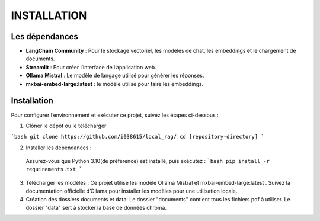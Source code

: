 ================
INSTALLATION
================
----------------
Les dépendances 
----------------
- **LangChain Community** : Pour le stockage vectoriel, les modèles de chat, les embeddings et le chargement de documents.

- **Streamlit** : Pour créer l’interface de l’application web.

- **Ollama Mistral** : Le modèle de langage utilisé pour générer les réponses.

- **mxbai-embed-large:latest** : le modèle utilisé pour faire les embeddings.

-------------
Installation
-------------
Pour configurer l’environnement et exécuter ce projet, suivez les étapes ci-dessous :

1. Clôner le dépôt ou le télécharger

```bash 
git clone https://github.com/i038615/local_rag/
cd [repository-directory]
```

2. Installer les dépendances : 

 Assurez-vous que Python 3.10(de préférence) est installé, puis exécutez :
 ```bash
 pip install -r requirements.txt
 ```
3. Télécharger les modèles : Ce projet utilise les modèle Ollama Mistral et mxbai-embed-large:latest . Suivez la documentation officielle d’Ollama pour installer les modèles pour une utilisation locale.
4. Création des dossiers documents et data:
   Le dossier "documents" contient tous les fichiers pdf à utiliser.
   Le dossier "data" sert à stocker la base de données chroma.


